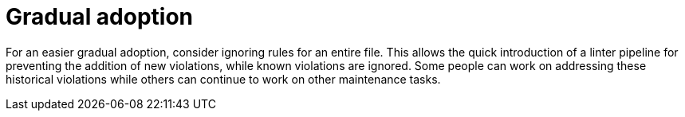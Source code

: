[id="devtools-ansible-lint-gradual-adoption_{context}"]

= Gradual adoption

For an easier gradual adoption, consider ignoring rules for an entire file.
This allows the quick introduction of a linter pipeline for preventing the addition of new violations,
while known violations are ignored.
Some people can work on addressing these historical violations while others can continue to work
on other maintenance tasks.

